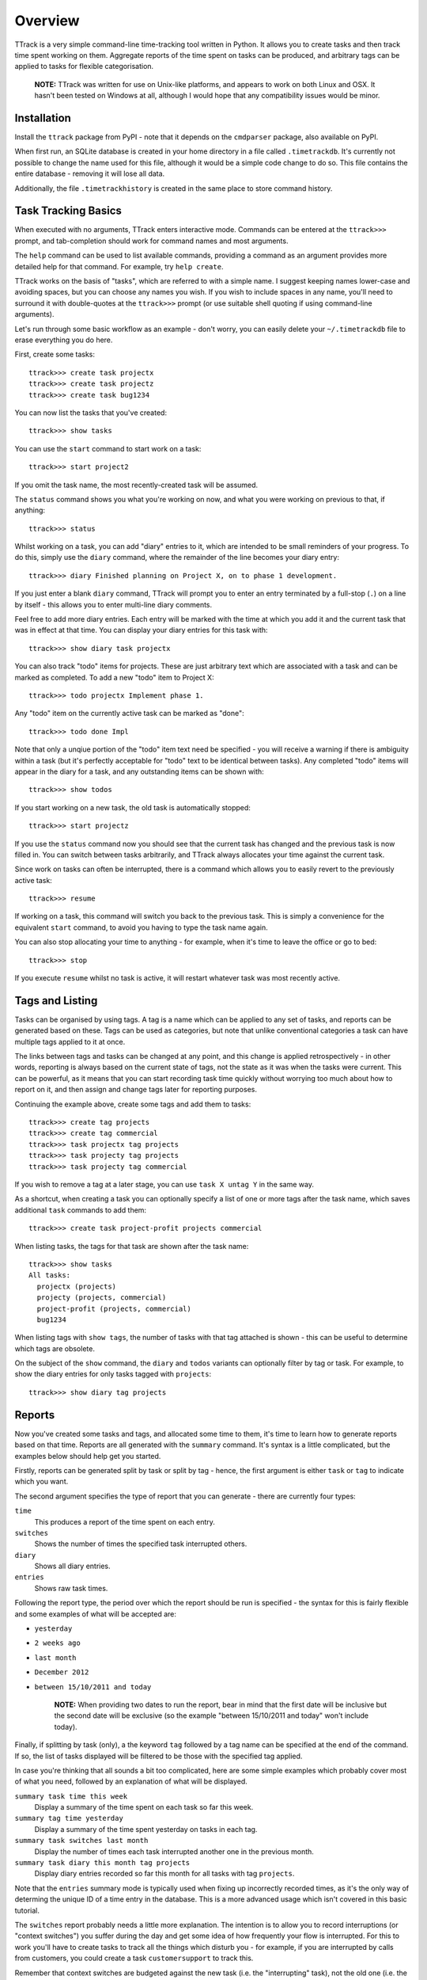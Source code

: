 ========
Overview
========

TTrack is a very simple command-line time-tracking tool written in Python.
It allows you to create tasks and then track time spent working on them.
Aggregate reports of the time spent on tasks can be produced, and arbitrary
tags can be applied to tasks for flexible categorisation.

    **NOTE:** TTrack was written for use on Unix-like platforms, and appears to
    work on both Linux and OSX. It hasn't been tested on Windows at all,
    although I would hope that any compatibility issues would be minor.


Installation
============

Install the ``ttrack`` package from PyPI - note that it depends on the
``cmdparser`` package, also available on PyPI.

When first run, an SQLite database is created in your home directory in a file
called ``.timetrackdb``. It's currently not possible to change the name used
for this file, although it would be a simple code change to do so. This file
contains the entire database - removing it will lose all data.

Additionally, the file ``.timetrackhistory`` is created in the same place to
store command history.


Task Tracking Basics
====================

When executed with no arguments, TTrack enters interactive mode. Commands
can be entered at the ``ttrack>>>`` prompt, and tab-completion should work for
command names and most arguments.

The ``help`` command can be used to list available commands, providing a
command as an argument provides more detailed help for that command. For
example, try ``help create``.

TTrack works on the basis of "tasks", which are referred to with a simple
name. I suggest keeping names lower-case and avoiding spaces, but you can
choose any names you wish. If you wish to include spaces in any name, you'll
need to surround it with double-quotes at the ``ttrack>>>`` prompt (or use
suitable shell quoting if using command-line arguments).

Let's run through some basic workflow as an example - don't worry, you can
easily delete your ``~/.timetrackdb`` file to erase everything you do here.

First, create some tasks::

    ttrack>>> create task projectx
    ttrack>>> create task projectz
    ttrack>>> create task bug1234

You can now list the tasks that you've created::

    ttrack>>> show tasks

You can use the ``start`` command to start work on a task::

    ttrack>>> start project2

If you omit the task name, the most recently-created task will be assumed.

The ``status`` command shows you what you're working on now, and what you were
working on previous to that, if anything::

    ttrack>>> status

Whilst working on a task, you can add "diary" entries to it, which are
intended to be small reminders of your progress. To do this, simply use the
``diary`` command, where the remainder of the line becomes your diary entry::

    ttrack>>> diary Finished planning on Project X, on to phase 1 development.

If you just enter a blank ``diary`` command, TTrack will prompt you to enter
an entry terminated by a full-stop (``.``) on a line by itself - this allows
you to enter multi-line diary comments.

Feel free to add more diary entries. Each entry will be marked with the time
at which you add it and the current task that was in effect at that time.
You can display your diary entries for this task with::

    ttrack>>> show diary task projectx

You can also track "todo" items for projects. These are just arbitrary text
which are associated with a task and can be marked as completed. To add a new
"todo" item to Project X::

    ttrack>>> todo projectx Implement phase 1.

Any "todo" item on the currently active task can be marked as "done"::

    ttrack>>> todo done Impl

Note that only a unqiue portion of the "todo" item text need be specified - you
will receive a warning if there is ambiguity within a task (but it's perfectly
acceptable for "todo" text to be identical between tasks). Any completed "todo"
items will appear in the diary for a task, and any outstanding items can be
shown with::

    ttrack>>> show todos

If you start working on a new task, the old task is automatically stopped::

    ttrack>>> start projectz

If you use the ``status`` command now you should see that the current task has
changed and the previous task is now filled in. You can switch between tasks
arbitrarily, and TTrack always allocates your time against the current task.

Since work on tasks can often be interrupted, there is a command which allows
you to easily revert to the previously active task::

    ttrack>>> resume

If working on a task, this command will switch you back to the previous task.
This is simply a convenience for the equivalent ``start`` command, to avoid you
having to type the task name again.

You can also stop allocating your time to anything - for example, when it's
time to leave the office or go to bed::

    ttrack>>> stop

If you execute ``resume`` whilst no task is active, it will restart whatever
task was most recently active.


Tags and Listing
================

Tasks can be organised by using tags. A tag is a name which can be applied to
any set of tasks, and reports can be generated based on these. Tags can be
used as categories, but note that unlike conventional categories a task can
have multiple tags applied to it at once.

The links between tags and tasks can be changed at any point, and this change
is applied retrospectively - in other words, reporting is always based on the
current state of tags, not the state as it was when the tasks were current.
This can be powerful, as it means that you can start recording task time
quickly without worrying too much about how to report on it, and then assign
and change tags later for reporting purposes.

Continuing the example above, create some tags and add them to tasks::

    ttrack>>> create tag projects
    ttrack>>> create tag commercial
    ttrack>>> task projectx tag projects
    ttrack>>> task projecty tag projects
    ttrack>>> task projecty tag commercial

If you wish to remove a tag at a later stage, you can use ``task X untag Y``
in the same way.

As a shortcut, when creating a task you can optionally specify a list of one
or more tags after the task name, which saves additional ``task`` commands to
add them::

    ttrack>>> create task project-profit projects commercial

When listing tasks, the tags for that task are shown after the task name::

    ttrack>>> show tasks
    All tasks:
      projectx (projects)
      projecty (projects, commercial)
      project-profit (projects, commercial)
      bug1234

When listing tags with ``show tags``, the number of tasks with that tag
attached is shown - this can be useful to determine which tags are obsolete.

On the subject of the ``show`` command, the ``diary`` and ``todos`` variants
can optionally filter by tag or task. For example, to show the diary entries
for only tasks tagged with ``projects``::

    ttrack>>> show diary tag projects


Reports
=======

Now you've created some tasks and tags, and allocated some time to them,
it's time to learn how to generate reports based on that time. Reports are
all generated with the ``summary`` command. It's syntax is a little
complicated, but the examples below should help get you started.

Firstly, reports can be generated split by task or split by tag - hence, the
first argument is either ``task`` or ``tag`` to indicate which you want.

The second argument specifies the type of report that you can generate - there
are currently four types:

``time``
  This produces a report of the time spent on each entry.
``switches``
  Shows the number of times the specified task interrupted others.
``diary``
  Shows all diary entries.
``entries``
  Shows raw task times.

Following the report type, the period over which the report should be run is
specified - the syntax for this is fairly flexible and some examples of
what will be accepted are:

* ``yesterday``
* ``2 weeks ago``
* ``last month``
* ``December 2012``
* ``between 15/10/2011 and today``

    **NOTE:** When providing two dates to run the report, bear in mind that the
    first date will be inclusive but the second date will be exclusive (so the
    example "between 15/10/2011 and today" won't include today).

Finally, if splitting by task (only), a the keyword ``tag`` followed by a tag
name can be specified at the end of the command. If so, the list of tasks
displayed will be filtered to be those with the specified tag applied.

In case you're thinking that all sounds a bit too complicated, here are some
simple examples which probably cover most of what you need, followed by an
explanation of what will be displayed.

``summary task time this week``
  Display a summary of the time spent on each task so far this week.

``summary tag time yesterday``
  Display a summary of the time spent yesterday on tasks in each tag.

``summary task switches last month``
  Display the number of times each task interrupted another one in the
  previous month.

``summary task diary this month tag projects``
  Display diary entries recorded so far this month for all tasks with tag
  ``projects``.

Note that the ``entries`` summary mode is typically used when fixing up
incorrectly recorded times, as it's the only way of determing the unique
ID of a time entry in the database. This is a more advanced usage which isn't
covered in this basic tutorial.

The ``switches`` report probably needs a little more explanation. The intention
is to allow you to record interruptions (or "context switches") you suffer
during the day and get some idea of how frequently your flow is interrupted.
For this to work you'll have to create tasks to track all the things which
disturb you - for example, if you are interrupted by calls from customers,
you could create a task ``customersupport`` to track this.

Remember that context switches are budgeted against the new task (i.e. the
"interrupting" task), not the old one (i.e. the "interrupted" task).

To count as a context switch and be included in the totals for the ``switches``
report, a task must be different to the previous task and start less than a
minute after the first one ended. When reporting by tag rather than task,
the switch is only counted if the new task has at least one tag which the old
task does not.

For example, if two different tasks both have only the ``coding`` tag then
switching between them will count as a context switch in a ``task`` report,
but not in a ``tag`` report. By comparison, if the old task was tagged
with ``A``, ``B`` and ``C`` and the new task tagged with ``C``, ``D`` and ``E``
then the context switches count would be incremented for tags ``D`` and ``E``
only as a result of the task switch.


Advanced Usage
==============

Many of the commands have additional arguments to fix problems when you've
forgotten to start or stop tasks at the correct time - these allow the time
at which the event occurs to be overridden. For example, if you leave work on
Friday and forget to execute ``stop``, you can do so on Monday and make it
retrspective by specifying a time: ``stop last Friday at 17:35``.

Unfortunately, however, I haven't had chance to document these more advanced
usages in this README, but the `help` command may give you the details you
need. TTrack tries its best to prevent you creating entries which overlap, on
the assumption that you can only be doing one task at a time, but it pays to
be a little cautious if you value the records you have in the database so far.
If in doubt, you can take a copy of the `~/.timetrackdb` file before playing
around, and re-instate the old data by simply copying it back into place
if things seem to be broken.


Contact
=======

Hopefully that should give you enough to get started. If you have any
questions, problems or requests, please get in touch with me at
andy@andy-pearce.com.


